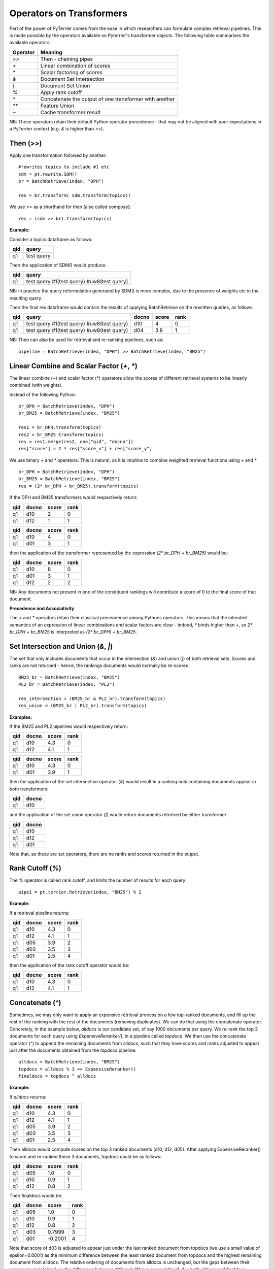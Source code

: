 Operators on Transformers
=========================

Part of the power of PyTerrier comes from the ease in which researchers can formulate complex retrieval pipelines. 
This is made possible by the operators available on Pyterrier's transformer objects. The following table summarises
the available operators:

============ =======================================================
 Operator    Meaning                           
============ =======================================================
`>>`         Then - chaining pipes            
`+`          Linear combination of scores            
`*`          Scalar factoring of scores         
`&`          Document Set Intersection              
`|`          Document Set Union         
`%`          Apply rank cutoff                  
`^`          Concatenate the output of one transformer with another       
`**`         Feature Union           
`~`          Cache transformer result              
============ =======================================================

NB: These operators retain their default Python operator precedence - that may not be aligned with your expectations
in a PyTerrier context (e.g. `&` is higher than `>>`). 

Then (`>>`)
-------------------

Apply one transformation followed by another::

    #rewrites topics to include #1 etc
    sdm = pt.rewrite.SDM()
    br = BatchRetrieve(index, "DPH")

    res = br.transform( sdm.transform(topics))

We use `>>` as a shorthand for then (also called compose)::

    res = (sdm >> br).transform(topics)


**Example:**

Consider a topics dataframe as follows:

=== ===============
qid query 
=== ===============
q1  test query
=== ===============

Then the application of SDM() would produce:

=== =============================================
qid query 
=== =============================================
q1  test query #1(test query) #uw8(test query)   
=== =============================================

NB: In practice the query reformulation generated by SDM() is more complex, due to the presence of weights etc in the resulting query.

Then the final res dataframe would contain the results of applying BatchRetrieve on the rewritten queries, as follows:

=== ============================================= ===== ===== ====
qid query                                         docno score rank
=== ============================================= ===== ===== ====
q1  test query #1(test query) #uw8(test query)    d10   4     0
q1  test query #1(test query) #uw8(test query)    d04   3.8   1
=== ============================================= ===== ===== ====

NB: Then can also be used for retrieval and re-ranking pipelines, such as:: 

    pipeline = BatchRetrieve(index, "DPH") >> BatchRetrieve(index, "BM25")


Linear Combine and Scalar Factor (`+`, `*`)
-------------------------------------------

The linear combine (`+`) and scalar factor (`*`) operators allow the scores of 
different retrieval systems to be linearly combined (with weights).

Instead of the following Python::

    br_DPH = BatchRetrieve(index, "DPH")
    br_BM25 = BatchRetrieve(index, "BM25")

    res1 = br_DPH.transform(topics)
    res2 = br_BM25.transform(topics)
    res = res1.merge(res2, on=["qid", "docno"])
    res["score"] = 2 * res["score_x"] + res["score_y"]

We use binary `+` and `*` operators. This is natural, as it is intuitive to combine weighted retrieval functions using `+` and `*` ::

    br_DPH = BatchRetrieve(index, "DPH")
    br_BM25 = BatchRetrieve(index, "BM25")
    res = (2* br_DPH + br_BM25).transform(topics)


If the DPH and BM25 transformers would respectively return:

=== ===== ===== ====
qid docno score rank
=== ===== ===== ====
q1  d10   2     0
q1  d12   1     1
=== ===== ===== ====

=== ===== ===== ====
qid docno score rank
=== ===== ===== ====
q1  d10   4     0
q1  d01   3     1
=== ===== ===== ====

then the application of the transformer represented by the expression `(2* br_DPH + br_BM25)` would be:

=== ===== ===== =====
qid docno score rank
=== ===== ===== =====
q1  d10   8     0 
q1  d01   3     1
q1  d12   2     2
=== ===== ===== =====

NB: Any documents not present in one  of the constituent rankings will contribute a score of 0 to the final score of that document.

**Precedence and Associativity**

The `+` and `*` operators retain their classical precendence among Pythons operators. This means that the intended semantics
of an expression of linear combinations and scalar factors are clear - indeed, `*` binds higher than `+`, so `2* br_DPH + br_BM25`
is interpreted as `(2* br_DPH) + br_BM25`.

Set Intersection and Union (`&`, `|`)
--------------------------------------------

The set that only includes documents that occur in the intersection (`&`)
and union (`|`) of both retrieval sets. Scores and ranks are not returned - hence,
the rankings documents would normally be re-scored::

    BM25_br = BatchRetrieve(index, "BM25")
    PL2_br = BatchRetrieve(index, "PL2")

    res_intersection = (BM25_br & PL2_br).transform(topics)
    res_union = (BM25_br | PL2_br).transform(topics)

**Examples:**

If the BM25 and PL2 pipelines would respectively return:

=== ===== ===== ====
qid docno score rank
=== ===== ===== ====
q1  d10   4.3   0
q1  d12   4.1   1
=== ===== ===== ====

=== ===== ===== ====
qid docno score rank
=== ===== ===== ====
q1  d10   4.3   0
q1  d01   3.9   1
=== ===== ===== ====

then the application of the set intersection operator (`&`) would result in a ranking
only containing documents appear in both transformers:

=== =====
qid docno
=== =====
q1  d10  
=== =====

and the application of the set union operator  (`|`) would return documents retrieved by either transformer:

=== =====
qid docno
=== =====
q1  d10  
q1  d12  
q1  d01  
=== =====

Note that, as these are set operators, there are no ranks and scores returned in the output. 


Rank Cutoff (`%`)
-----------------

The `%` operator is called rank cutoff, and limits the number of results for each query::

    pipe1 = pt.terrier.Retrieve(index, "BM25") % 2

**Example:**

If a retrieval pipeline returns:

=== ===== ===== ====
qid docno score rank
=== ===== ===== ====
q1  d10   4.3   0
q1  d12   4.1   1
q1  d05   3.9   2
q1  d03   3.5   3
q1  d01   2.5   4
=== ===== ===== ====

then the application of the rank cutoff operator would be:

=== ===== ===== ====
qid docno score rank
=== ===== ===== ====
q1  d10   4.3   0
q1  d12   4.1   1
=== ===== ===== ====

Concatenate (`^`)
-----------------

Sometimes, we may only want to apply an expensive retrieval process on a few top-ranked documents, 
and fill up the rest of the ranking with the rest of the documents (removing duplicates). We can 
do that using the concatenate operator. Concretely, in the example below, `alldocs` is our 
candidate set, of say 1000 documents per query. We re-rank the top 3 documents for each query 
using `ExpensiveReranker()`, in a pipeline called `topdocs`. We then use the concatenate operator 
(`^`) to append the remaining documents from alldocs, such that they have scores and ranks adjusted
to appear just after the documents obtained from the `topdocs` pipeline::

    alldocs = BatchRetrieve(index, "BM25")
    topdocs = alldocs % 3 >> ExpensiveReranker()
    finaldocs = topdocs ^ alldocs

**Example:**

If `alldocs` returns:

=== ===== ===== ====
qid docno score rank
=== ===== ===== ====
q1  d10   4.3   0
q1  d12   4.1   1
q1  d05   3.9   2
q1  d03   3.5   3
q1  d01   2.5   4
=== ===== ===== ====

Then alldocs would compute scores on the top 3 ranked documents (d10, d12, d05). After applying
ExpensiveReranker() to score and re-ranked these 3 documents, topdocs could be as follows:

=== ===== ===== ====
qid docno score rank
=== ===== ===== ====
q1  d05   1.0   0
q1  d10   0.9   1
q1  d12   0.8   2
=== ===== ===== ====

Then finaldocs would be:

=== ===== ======= ====
qid docno score   rank
=== ===== ======= ====
q1  d05   1.0     0
q1  d10   0.9     1
q1  d12   0.8     2
q1  d03   0.7999  3
q1  d01   -0.2001 4
=== ===== ======= ====

Note that score of d03 is adjusted to appear just under the last ranked document from topdocs (we use a small value of epsilon=0.0001)
as the minimum difference between the least ranked document from topdocs and the highest remaining document from alldocs. The relative
ordering of documents from alldocs is unchanged, but the gaps between their scores are maintained, so the difference between d03 and d01
is a score delta of -1 in both alldocs and finaldocs. 

Feature Union (`**`)
--------------------

Here we take one system, e.g. DPH, to get an initial candidate set, then add more systems as features.

The Python would have looked like::

    sample_br = BatchRetrieve(index, "DPH")
    BM25F_br = BatchRetrieve(index, "BM25F")
    PL2F_br = BatchRetrieve(index, "PL2F")

    sampleRes = sample_br.transform(topics)
    # assumes sampleRes contains the queries
    BM25F_res = BM25F_br.transform(sampleRes)
    PL2F_res = PL2F_br.transform(sampleRes)

    final_res = BM25F_res.join(PL2F_res, on=["qid", "docno"])
    final_res["features"] = np.stack(final_res["features_x"], final_res["features_y"])


Instead, we use `**` to denote feature union::

    sample_br = BatchRetrieve(index, "DPH")
    BM25F_br = BatchRetrieve(index, "BM25F")
    PL2F_br = BatchRetrieve(index, "PL2F")

    # ** is the feature union operator. It requires a candidate document set as input 
    (BM25F_br ** PL2F_br)).transform(sample_br.transform(topics))
    # or combined with the then operator, >>
    (sample_br >> (BM25F_br ** PL2F_br)).transform(topics)

NB: Feature union expects the documents being returned by each side of the union to be identical.
It will produce a warning if they are not identical. Documents not returned will obtain a score of 0
for that feature.

**Example:**

For example, consider that sample_br returns a ranking as follows:

=== ===== ===== ====
qid docno score rank
=== ===== ===== ====
q1  d10   4.3   0
=== ===== ===== ====

Further, for document d10, BM25F and PL2F return scores respectively of 4.9 and 13.0. The application
of the feature union operator above would be a ranking with features as follows:

=== ===== ===== ==== ===========
qid docno score rank features
=== ===== ===== ==== ===========
q1  d10   4.3   0    [4.9, 13.0]
=== ===== ===== ==== ===========

More examples of feature union can be found in the learning-to-rank documentation (:ref:`pyterrier.ltr`).

**Precedence and Associativity**

Feature union is associative, so in the following examples, `x1`, `x2` and `x3` have identical semantics::

    x1 = sample_br >> ( BM25F_br ** PL2F_br ** urllen)
    x2 =  sample_br >> ( (BM25F_br ** PL2F_br) ** urllen)
    x3 =  sample_br >> ( BM25F_br ** (PL2F_br ** urllen))

Pipelines `x1`, `x2` and `x3` are all pipelines that create **identical** document rankings with three features, 
in the precise order BM25F, PL2F and urllength. 

Note that `>>` has higher operator precendence in Python than `**`. For this reason, feature unions usually need to be
expressed in parentheses. In this way the semantics of pipelines `a`, `b` and `c` in the example below
are not identical, and indeed, `a` is parsed like `b`, while `c` is almost always the desired outcome::

    # a is parsed in the same way as b, when the likely desired parse was c
    a = sample_br >> BM25F_br ** PL2F_br
    b = (sample_br >> BM25F_br) ** PL2F_br)
    c = sample_br >> ( BM25F_br ** PL2F_br)
    

Caching (`~`)
-------------

Some transformers are expensive to apply. For instance, we might find ourselves repeatedly running 
our BM25 baseline. We can request Pyterrier to _cache_ the outcome of a transformer for a given
qid by using the unary `~` operator.

Consider the following example::

    from pyterrier import BatchRetrieve, Experiment
    firstpass = BatchRetrieve(index, "BM25")
    reranker = ~firstpass >> BatchRetrieve(index, "BM25F")
    Experiment([~firstpass, ~reranker], topics, qrels)

In this example, `firstpass` is cached when it is used in the Experiment evaluation, as well as when it is used in 
the reranker. We also cache the outcome of the Experiment, so that another evaluation will be faster.

By default, Pyterrier caches results to `~/.pyterrier/transformer_cache/`.

